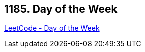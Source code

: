 == 1185. Day of the Week

https://leetcode.com/problems/day-of-the-week/[LeetCode - Day of the Week]

